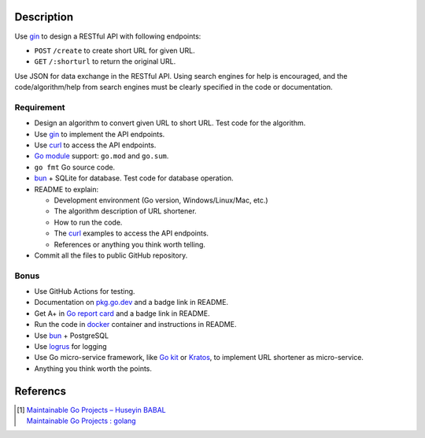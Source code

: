 Description
+++++++++++

Use gin_ to design a RESTful API with following endpoints:

- ``POST`` ``/create`` to create short URL for given URL.
- ``GET`` ``/:shorturl`` to return the original URL.

Use JSON for data exchange in the RESTful API. Using search engines for help is
encouraged, and the code/algorithm/help from search engines must be clearly
specified in the code or documentation.

Requirement
-----------

- Design an algorithm to convert given URL to short URL.
  Test code for the algorithm.
- Use gin_ to implement the API endpoints.
- Use curl_ to access the API endpoints.
- `Go module`_ support: ``go.mod`` and ``go.sum``.
- ``go fmt`` Go source code.
- bun_ + SQLite for database. Test code for database operation.
- README to explain:

  * Development environment (Go version, Windows/Linux/Mac, etc.)
  * The algorithm description of URL shortener.
  * How to run the code.
  * The curl_ examples to access the API endpoints.
  * References or anything you think worth telling.

- Commit all the files to public GitHub repository.

Bonus
-----

- Use GitHub Actions for testing.
- Documentation on `pkg.go.dev`_ and a badge link in README.
- Get A+ in `Go report card`_ and a badge link in README.
- Run the code in docker_ container and instructions in README.
- Use bun_ + PostgreSQL
- Use logrus_ for logging
- Use Go micro-service framework, like `Go kit`_ or Kratos_, to implement URL
  shortener as micro-service.
- Anything you think worth the points.


Referencs
+++++++++

.. [1] | `Maintainable Go Projects – Huseyin BABAL <https://huseyinbabal.com/2021/11/14/maintainable-go-projects/>`_
       | `Maintainable Go Projects : golang <https://old.reddit.com/r/golang/comments/qtlih7/maintainable_go_projects/>`_

.. _Go kit: https://gokit.io/
.. _gin: https://github.com/gin-gonic/gin
.. _curl: https://curl.se/
.. _Go module: https://golang.org/doc/tutorial/create-module
.. _bun: https://github.com/uptrace/bun
.. _pkg.go.dev: https://pkg.go.dev/
.. _Go report card: https://goreportcard.com/
.. _docker: https://www.docker.com/
.. _logrus: https://github.com/sirupsen/logrus
.. _Kratos: https://go-kratos.dev/
